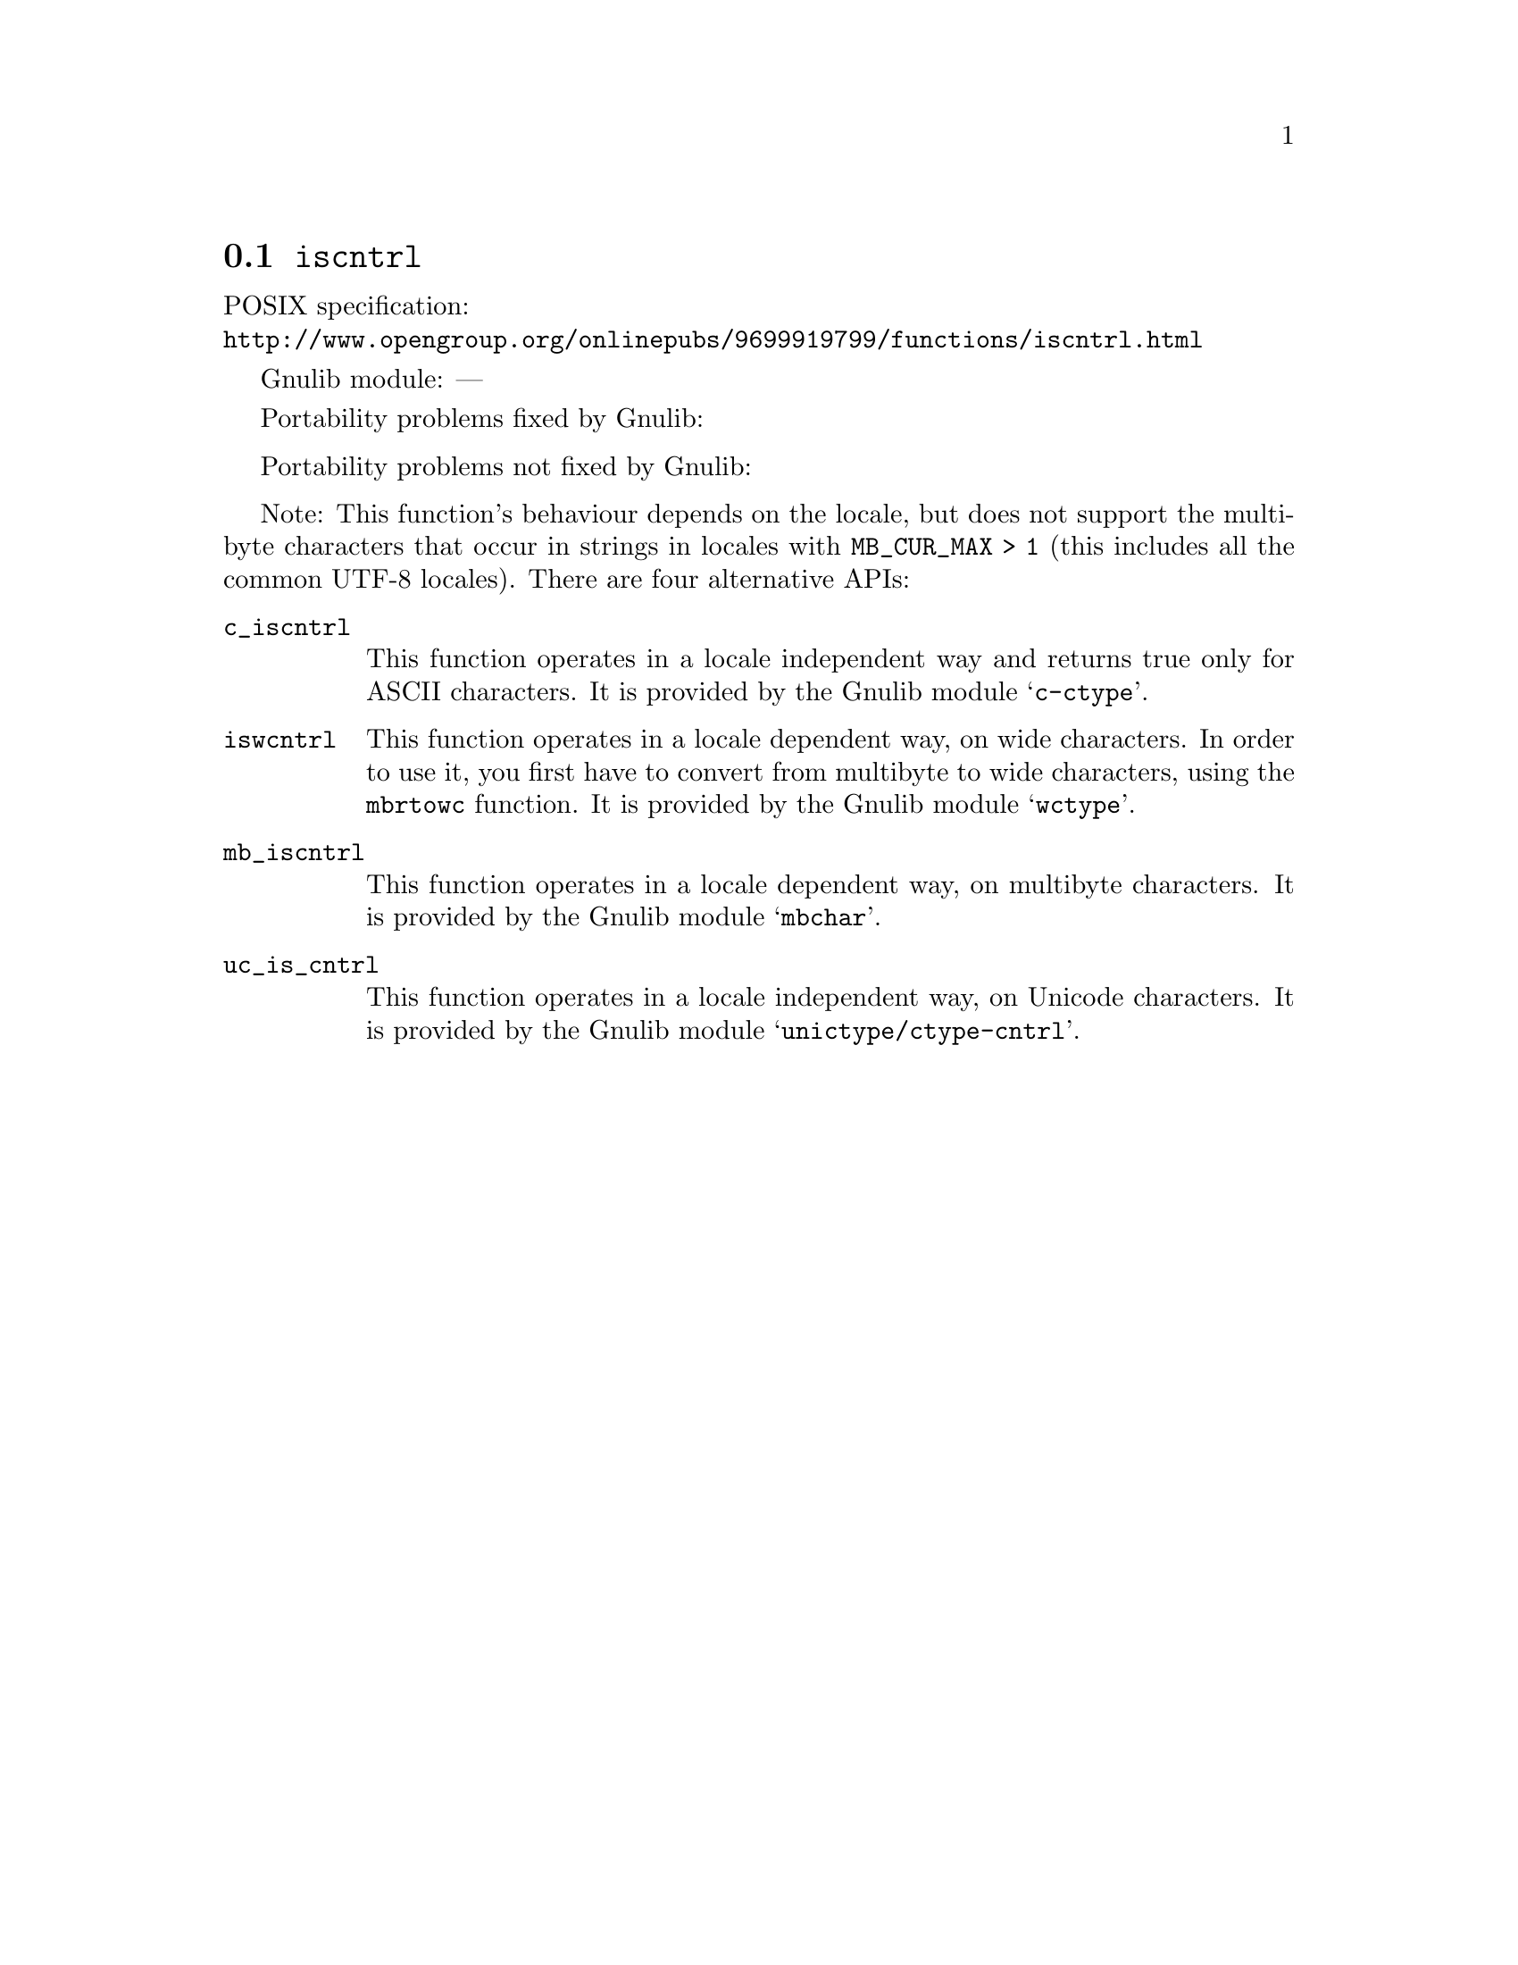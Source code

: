 @node iscntrl
@section @code{iscntrl}
@findex iscntrl

POSIX specification:@* @url{http://www.opengroup.org/onlinepubs/9699919799/functions/iscntrl.html}

Gnulib module: ---

Portability problems fixed by Gnulib:
@itemize
@end itemize

Portability problems not fixed by Gnulib:
@itemize
@end itemize

Note: This function's behaviour depends on the locale, but does not support
the multibyte characters that occur in strings in locales with
@code{MB_CUR_MAX > 1} (this includes all the common UTF-8 locales).
There are four alternative APIs:

@table @code
@item c_iscntrl
This function operates in a locale independent way and returns true only for
ASCII characters.  It is provided by the Gnulib module @samp{c-ctype}.

@item iswcntrl
This function operates in a locale dependent way, on wide characters.  In
order to use it, you first have to convert from multibyte to wide characters,
using the @code{mbrtowc} function.  It is provided by the Gnulib module
@samp{wctype}.

@item mb_iscntrl
This function operates in a locale dependent way, on multibyte characters.
It is provided by the Gnulib module @samp{mbchar}.

@item uc_is_cntrl
This function operates in a locale independent way, on Unicode characters.
It is provided by the Gnulib module @samp{unictype/ctype-cntrl}.
@end table
